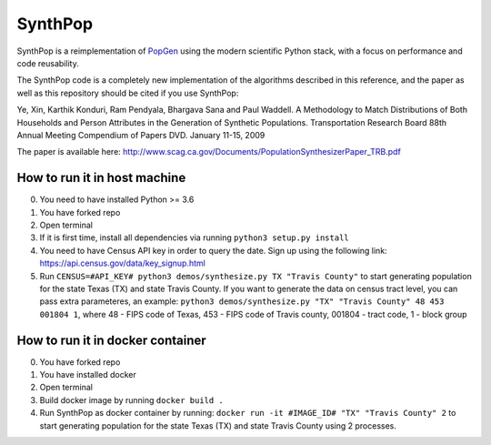 SynthPop
========

.. image:: https://travis-ci.org/UDST/synthpop.svg?branch=master
   :alt: Build Status
   :target: https://travis-ci.org/UDST/synthpop

.. image:: https://coveralls.io/repos/UDST/synthpop/badge.svg?branch=master
   :alt: Test Coverage
   :target: https://coveralls.io/r/UDST/synthpop?branch=master

SynthPop is a reimplementation of `PopGen`_ using the modern scientific Python
stack, with a focus on performance and code reusability.

The SynthPop code is a completely new implementation of the algorithms
described in this reference, and the paper as well as this repository should be
cited if you use SynthPop:

Ye, Xin, Karthik Konduri, Ram Pendyala, Bhargava Sana and Paul Waddell. A Methodology to Match Distributions of Both Households and Person Attributes in the Generation of Synthetic Populations.  Transportation Research Board 88th Annual Meeting Compendium of Papers DVD. January 11-15, 2009

The paper is available here:
http://www.scag.ca.gov/Documents/PopulationSynthesizerPaper_TRB.pdf

.. _PopGen: http://urbanmodel.asu.edu/popgen.html

==============
How to run it in host machine
==============
0. You need to have installed Python >= 3.6
1. You have forked repo
2. Open terminal
3. If it is first time, install all dependencies via running ``python3 setup.py install``
4. You need to have Census API key in order to query the date. Sign up using the following link: https://api.census.gov/data/key_signup.html
5. Run ``CENSUS=#API_KEY# python3 demos/synthesize.py TX "Travis County"`` to start generating population for the state Texas (TX) and state Travis County. If you want to generate the data on census tract level, you can pass extra parameteres, an example: ``python3 demos/synthesize.py "TX" "Travis County" 48 453 001804 1``, where 48 - FIPS code of Texas, 453 - FIPS code of Travis county, 001804 - tract code, 1 - block group

==============
How to run it in docker container
==============
0. You have forked repo
1. You have installed docker
2. Open terminal
3. Build docker image by running ``docker build .``
4. Run SynthPop as docker container by running: ``docker run -it #IMAGE_ID# "TX" "Travis County" 2`` to start generating population for the state Texas (TX) and state Travis County using 2 processes.

